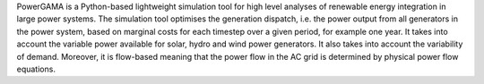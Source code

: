 PowerGAMA is a Python-based lightweight simulation tool for high level analyses of renewable energy integration in large power systems. The simulation tool optimises the generation dispatch, i.e. the power output from all generators in the power system, based on marginal costs for each timestep over a given period, for example one year. It takes into account the variable power available for solar, hydro and wind power generators. It also takes into account the variability of demand. Moreover, it is flow-based meaning that the power flow in the AC grid is determined by physical power flow equations.


